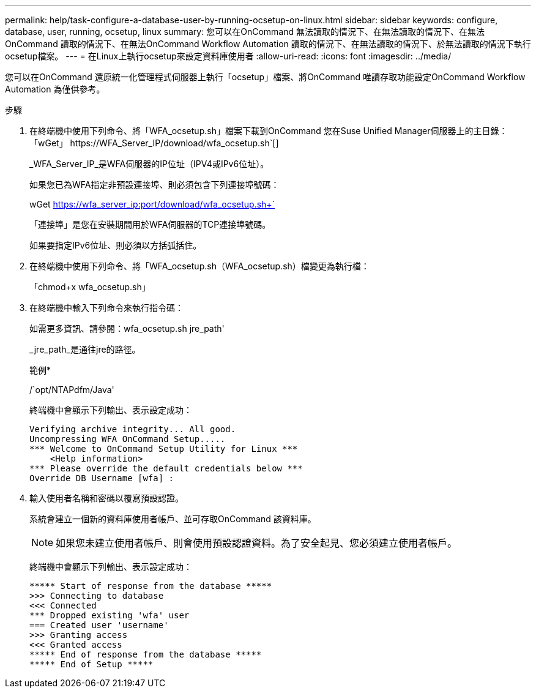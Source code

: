 ---
permalink: help/task-configure-a-database-user-by-running-ocsetup-on-linux.html 
sidebar: sidebar 
keywords: configure, database, user, running, ocsetup, linux 
summary: 您可以在OnCommand 無法讀取的情況下、在無法讀取的情況下、在無法OnCommand 讀取的情況下、在無法OnCommand Workflow Automation 讀取的情況下、在無法讀取的情況下、於無法讀取的情況下執行ocsetup檔案。 
---
= 在Linux上執行ocsetup來設定資料庫使用者
:allow-uri-read: 
:icons: font
:imagesdir: ../media/


[role="lead"]
您可以在OnCommand 還原統一化管理程式伺服器上執行「ocsetup」檔案、將OnCommand 唯讀存取功能設定OnCommand Workflow Automation 為僅供參考。

.步驟
. 在終端機中使用下列命令、將「WFA_ocsetup.sh」檔案下載到OnCommand 您在Suse Unified Manager伺服器上的主目錄：「+wGet」 https://WFA_Server_IP/download/wfa_ocsetup.sh+`[]
+
_WFA_Server_IP_是WFA伺服器的IP位址（IPV4或IPv6位址）。

+
如果您已為WFA指定非預設連接埠、則必須包含下列連接埠號碼：

+
wGet https://wfa_server_ip:port/download/wfa_ocsetup.sh+`[]

+
「連接埠」是您在安裝期間用於WFA伺服器的TCP連接埠號碼。

+
如果要指定IPv6位址、則必須以方括弧括住。

. 在終端機中使用下列命令、將「WFA_ocsetup.sh（WFA_ocsetup.sh）檔變更為執行檔：
+
「chmod+x wfa_ocsetup.sh」

. 在終端機中輸入下列命令來執行指令碼：
+
如需更多資訊、請參閱：wfa_ocsetup.sh jre_path'

+
_jre_path_是通往jre的路徑。

+
範例*

+
/`opt/NTAPdfm/Java'

+
終端機中會顯示下列輸出、表示設定成功：

+
[listing]
----
Verifying archive integrity... All good.
Uncompressing WFA OnCommand Setup.....
*** Welcome to OnCommand Setup Utility for Linux ***
    <Help information>
*** Please override the default credentials below ***
Override DB Username [wfa] :
----
. 輸入使用者名稱和密碼以覆寫預設認證。
+
系統會建立一個新的資料庫使用者帳戶、並可存取OnCommand 該資料庫。

+

NOTE: 如果您未建立使用者帳戶、則會使用預設認證資料。為了安全起見、您必須建立使用者帳戶。

+
終端機中會顯示下列輸出、表示設定成功：

+
[listing]
----
***** Start of response from the database *****
>>> Connecting to database
<<< Connected
*** Dropped existing 'wfa' user
=== Created user 'username'
>>> Granting access
<<< Granted access
***** End of response from the database *****
***** End of Setup *****
----

